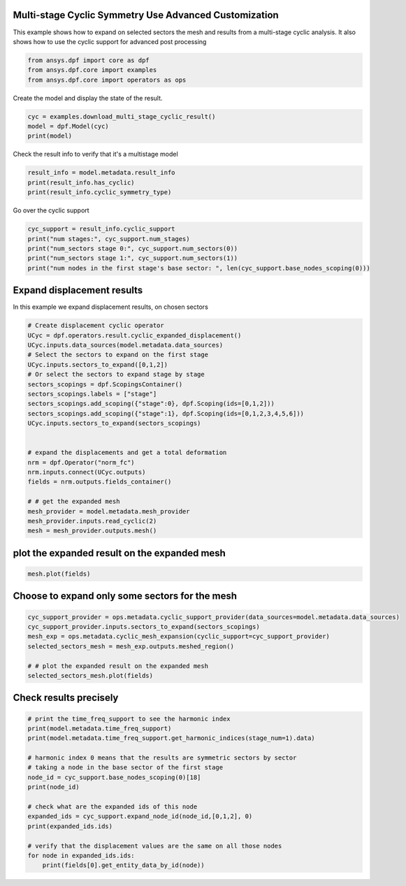 
.. DO NOT EDIT.
.. THIS FILE WAS AUTOMATICALLY GENERATED BY SPHINX-GALLERY.
.. TO MAKE CHANGES, EDIT THE SOURCE PYTHON FILE:
.. "examples\04-advanced\00-multistage_advanced_options.py"
.. LINE NUMBERS ARE GIVEN BELOW.

.. only:: html

    .. note::
        :class: sphx-glr-download-link-note

        Click :ref:`here <sphx_glr_download_examples_04-advanced_00-multistage_advanced_options.py>`
        to download the full example code

.. rst-class:: sphx-glr-example-title

.. _sphx_glr_examples_04-advanced_00-multistage_advanced_options.py:


.. _ref_multi_stage_cyclic_advanced:

Multi-stage Cyclic Symmetry Use Advanced Customization
~~~~~~~~~~~~~~~~~~~~~~~~~~~~~~~~~~~~~~~~~~~~~~~~~~~~~~
This example shows how to expand on selected sectors the mesh and results from a
multi-stage cyclic analysis.
It also shows how to use the cyclic support for advanced post processing

.. GENERATED FROM PYTHON SOURCE LINES 10-14

.. code-block:: default

    from ansys.dpf import core as dpf
    from ansys.dpf.core import examples
    from ansys.dpf.core import operators as ops








.. GENERATED FROM PYTHON SOURCE LINES 15-16

Create the model and display the state of the result.

.. GENERATED FROM PYTHON SOURCE LINES 16-21

.. code-block:: default

    cyc = examples.download_multi_stage_cyclic_result()
    model = dpf.Model(cyc)
    print(model)






.. rst-class:: sphx-glr-script-out

 Out:

 .. code-block:: none

    DPF Model
    ------------------------------
    DPF Result Info 
      Analysis: modal 
      Physics Type: mecanic 
      Unit system: MKS: m, kg, N, s, V, A, degC 
      Available results: 
        U Displacement :nodal displacements 
        S Stress :element nodal component stresses 
        EPEL Strain :element nodal component elastic strains 
        BFE Temperature :element structural nodal temperatures 
      With multi_stage cyclic symmetry on 2 stages
    ------------------------------
    DPF  Meshed Region: 
      3595 nodes 
      1557 elements 
      Unit: m 
      With solid (3D) elements
    ------------------------------
    DPF  Time/Freq Support: 
      Number of sets: 6 
    Cumulative     Frequency (Hz) LoadStep       Substep        Harmonic index  
    1              188.385357     1              1              0.000000        
    2              325.126418     1              2              0.000000        
    3              595.320548     1              3              0.000000        
    4              638.189511     1              4              0.000000        
    5              775.669703     1              5              0.000000        
    6              928.278013     1              6              0.000000        





.. GENERATED FROM PYTHON SOURCE LINES 22-23

Check the result info to verify that it's a multistage model

.. GENERATED FROM PYTHON SOURCE LINES 23-28

.. code-block:: default

    result_info = model.metadata.result_info
    print(result_info.has_cyclic)
    print(result_info.cyclic_symmetry_type)






.. rst-class:: sphx-glr-script-out

 Out:

 .. code-block:: none

    True
    multi_stage




.. GENERATED FROM PYTHON SOURCE LINES 29-30

Go over the cyclic support 

.. GENERATED FROM PYTHON SOURCE LINES 30-37

.. code-block:: default

    cyc_support = result_info.cyclic_support
    print("num stages:", cyc_support.num_stages)
    print("num_sectors stage 0:", cyc_support.num_sectors(0))
    print("num_sectors stage 1:", cyc_support.num_sectors(1))
    print("num nodes in the first stage's base sector: ", len(cyc_support.base_nodes_scoping(0)))






.. rst-class:: sphx-glr-script-out

 Out:

 .. code-block:: none

    num stages: 2
    num_sectors stage 0: 6
    num_sectors stage 1: 12
    num nodes in the first stage's base sector:  2220




.. GENERATED FROM PYTHON SOURCE LINES 38-41

Expand displacement results
~~~~~~~~~~~~~~~~~~~~~~~~~~~
In this example we expand displacement results, on chosen sectors

.. GENERATED FROM PYTHON SOURCE LINES 41-67

.. code-block:: default



    # Create displacement cyclic operator
    UCyc = dpf.operators.result.cyclic_expanded_displacement()
    UCyc.inputs.data_sources(model.metadata.data_sources)
    # Select the sectors to expand on the first stage
    UCyc.inputs.sectors_to_expand([0,1,2])
    # Or select the sectors to expand stage by stage
    sectors_scopings = dpf.ScopingsContainer()
    sectors_scopings.labels = ["stage"]
    sectors_scopings.add_scoping({"stage":0}, dpf.Scoping(ids=[0,1,2]))
    sectors_scopings.add_scoping({"stage":1}, dpf.Scoping(ids=[0,1,2,3,4,5,6]))
    UCyc.inputs.sectors_to_expand(sectors_scopings)


    # expand the displacements and get a total deformation
    nrm = dpf.Operator("norm_fc")
    nrm.inputs.connect(UCyc.outputs)
    fields = nrm.outputs.fields_container()

    # # get the expanded mesh
    mesh_provider = model.metadata.mesh_provider
    mesh_provider.inputs.read_cyclic(2)
    mesh = mesh_provider.outputs.mesh()









.. GENERATED FROM PYTHON SOURCE LINES 68-70

plot the expanded result on the expanded mesh
~~~~~~~~~~~~~~~~~~~~~~~~~~~~~~~~~~~~~~~~~~~~~

.. GENERATED FROM PYTHON SOURCE LINES 70-72

.. code-block:: default

    mesh.plot(fields)




.. image:: /examples/04-advanced/images/sphx_glr_00-multistage_advanced_options_001.png
    :alt: 00 multistage advanced options
    :class: sphx-glr-single-img


.. rst-class:: sphx-glr-script-out

 Out:

 .. code-block:: none


    [(1.3824076534342138, 1.3824076534342138, 1.3824076534342138),
     (0.0, -4.163336342344337e-17, 0.0),
     (0.0, 0.0, 1.0)]



.. GENERATED FROM PYTHON SOURCE LINES 73-75

Choose to expand only some sectors for the mesh
~~~~~~~~~~~~~~~~~~~~~~~~~~~~~~~~~~~~~~~~~~~~~~~~

.. GENERATED FROM PYTHON SOURCE LINES 75-84

.. code-block:: default

    cyc_support_provider = ops.metadata.cyclic_support_provider(data_sources=model.metadata.data_sources)
    cyc_support_provider.inputs.sectors_to_expand(sectors_scopings)
    mesh_exp = ops.metadata.cyclic_mesh_expansion(cyclic_support=cyc_support_provider)
    selected_sectors_mesh = mesh_exp.outputs.meshed_region()

    # # plot the expanded result on the expanded mesh
    selected_sectors_mesh.plot(fields)





.. image:: /examples/04-advanced/images/sphx_glr_00-multistage_advanced_options_002.png
    :alt: 00 multistage advanced options
    :class: sphx-glr-single-img


.. rst-class:: sphx-glr-script-out

 Out:

 .. code-block:: none


    [(1.229438517906226, 1.328929545589036, 1.2950397032844125),
     (-0.06560118537818653, 0.033889842304623496, 0.0),
     (0.0, 0.0, 1.0)]



.. GENERATED FROM PYTHON SOURCE LINES 85-87

Check results precisely
~~~~~~~~~~~~~~~~~~~~~~~~~~~~~~~~~~~~

.. GENERATED FROM PYTHON SOURCE LINES 87-105

.. code-block:: default


    # print the time_freq_support to see the harmonic index 
    print(model.metadata.time_freq_support)
    print(model.metadata.time_freq_support.get_harmonic_indices(stage_num=1).data)

    # harmonic index 0 means that the results are symmetric sectors by sector
    # taking a node in the base sector of the first stage
    node_id = cyc_support.base_nodes_scoping(0)[18]
    print(node_id)

    # check what are the expanded ids of this node
    expanded_ids = cyc_support.expand_node_id(node_id,[0,1,2], 0)
    print(expanded_ids.ids)

    # verify that the displacement values are the same on all those nodes
    for node in expanded_ids.ids:
        print(fields[0].get_entity_data_by_id(node))





.. rst-class:: sphx-glr-script-out

 Out:

 .. code-block:: none

    DPF  Time/Freq Support: 
      Number of sets: 6 
    Cumulative     Frequency (Hz) LoadStep       Substep        Harmonic index  
    1              188.385357     1              1              0.000000        
    2              325.126418     1              2              0.000000        
    3              595.320548     1              3              0.000000        
    4              638.189511     1              4              0.000000        
    5              775.669703     1              5              0.000000        
    6              928.278013     1              6              0.000000        

    [0. 0. 0. 0. 0. 0.]
    1394
    [1394, 4989, 7209]
    [0.07179672]
    [0.07179672]
    [0.07179672]





.. rst-class:: sphx-glr-timing

   **Total running time of the script:** ( 0 minutes  1.547 seconds)


.. _sphx_glr_download_examples_04-advanced_00-multistage_advanced_options.py:


.. only :: html

 .. container:: sphx-glr-footer
    :class: sphx-glr-footer-example



  .. container:: sphx-glr-download sphx-glr-download-python

     :download:`Download Python source code: 00-multistage_advanced_options.py <00-multistage_advanced_options.py>`



  .. container:: sphx-glr-download sphx-glr-download-jupyter

     :download:`Download Jupyter notebook: 00-multistage_advanced_options.ipynb <00-multistage_advanced_options.ipynb>`


.. only:: html

 .. rst-class:: sphx-glr-signature

    `Gallery generated by Sphinx-Gallery <https://sphinx-gallery.github.io>`_
